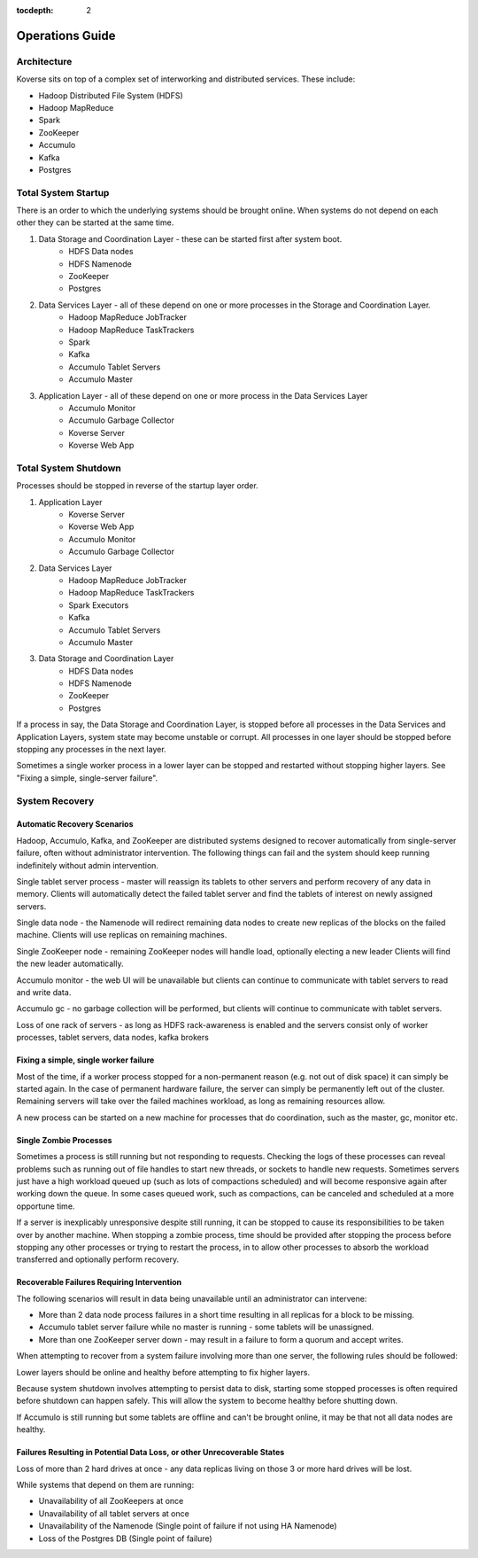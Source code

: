 .. _Ops Guide:

:tocdepth: 2

Operations Guide
============================

Architecture
------------

Koverse sits on top of a complex set of interworking and distributed services.
These include:

* Hadoop Distributed File System (HDFS)
* Hadoop MapReduce
* Spark
* ZooKeeper
* Accumulo
* Kafka
* Postgres


Total System Startup
--------------------

There is an order to which the underlying systems should be brought online.
When systems do not depend on each other they can be started at the same time.

1. Data Storage and Coordination Layer - these can be started first after system boot.
	* HDFS Data nodes
	* HDFS Namenode
	* ZooKeeper
	* Postgres

2. Data Services Layer - all of these depend on one or more processes in the Storage and Coordination Layer.
	* Hadoop MapReduce JobTracker
	* Hadoop MapReduce TaskTrackers
	* Spark
	* Kafka
	* Accumulo Tablet Servers
	* Accumulo Master
	
3. Application Layer - all of these depend on one or more process in the Data Services Layer
	* Accumulo Monitor
	* Accumulo Garbage Collector
	* Koverse Server
	* Koverse Web App


Total System Shutdown
---------------------
Processes should be stopped in reverse of the startup layer order.

1. Application Layer
	* Koverse Server
	* Koverse Web App
	* Accumulo Monitor
	* Accumulo Garbage Collector

2. Data Services Layer
	* Hadoop MapReduce JobTracker
	* Hadoop MapReduce TaskTrackers
	* Spark Executors
	* Kafka
	* Accumulo Tablet Servers
	* Accumulo Master

3. Data Storage and Coordination Layer
	* HDFS Data nodes
	* HDFS Namenode
	* ZooKeeper
	* Postgres

If a process in say, the Data Storage and Coordination Layer, is stopped before all processes in the Data Services and Application Layers, system state may become unstable or corrupt.
All processes in one layer should be stopped before stopping any processes in the next layer.

Sometimes a single worker process in a lower layer can be stopped and restarted without stopping higher layers.
See "Fixing a simple, single-server failure".


System Recovery
---------------

Automatic Recovery Scenarios
^^^^^^^^^^^^^^^^^^^^^^^^^^^^

Hadoop, Accumulo, Kafka, and ZooKeeper are distributed systems designed to recover automatically from single-server failure, often without administrator intervention.
The following things can fail and the system should keep running indefinitely without admin intervention.

Single tablet server process - master will reassign its tablets to other servers and perform recovery of any data in memory.
Clients will automatically detect the failed tablet server and find the tablets of interest on newly assigned servers.

Single data node - the Namenode will redirect remaining data nodes to create new replicas of the blocks on the failed machine.
Clients will use replicas on remaining machines.

Single ZooKeeper node - remaining ZooKeeper nodes will handle load, optionally electing a new leader
Clients will find the new leader automatically.

Accumulo monitor - the web UI will be unavailable but clients can continue to communicate with tablet servers to read and write data.

Accumulo gc - no garbage collection will be performed, but clients will continue to communicate with tablet servers.

Loss of one rack of servers - as long as HDFS rack-awareness is enabled and the servers consist only of worker processes, tablet servers, data nodes, kafka brokers

Fixing a simple, single worker failure
^^^^^^^^^^^^^^^^^^^^^^^^^^^^^^^^^^^^^^^

Most of the time, if a worker process stopped for a non-permanent reason (e.g. not out of disk space) it can simply be started again.
In the case of permanent hardware failure, the server can simply be permanently left out of the cluster.
Remaining servers will take over the failed machines workload, as long as remaining resources allow.

A new process can be started on a new machine for processes that do coordination, such as the master, gc, monitor etc.
 
Single Zombie Processes
^^^^^^^^^^^^^^^^^^^^^^^

Sometimes a process is still running but not responding to requests.
Checking the logs of these processes can reveal problems such as running out of file handles to start new threads, or sockets to handle new requests.
Sometimes servers just have a high workload queued up (such as lots of compactions scheduled) and will become responsive again after working down the queue.
In some cases queued work, such as compactions, can be canceled and scheduled at a more opportune time.

If a server is inexplicably unresponsive despite still running, it can be stopped to cause its responsibilities to be taken over by another machine.
When stopping a zombie process, time should be provided after stopping the process before stopping any other processes or trying to restart the process, in to allow other processes to absorb the workload transferred and optionally perform recovery.


Recoverable Failures Requiring Intervention
^^^^^^^^^^^^^^^^^^^^^^^^^^^^^^^^^^^^^^^^^^^^

The following scenarios will result in data being unavailable until an administrator can intervene:

* More than 2 data node process failures in a short time resulting in all replicas for a block to be missing.

* Accumulo tablet server failure while no master is running - some tablets will be unassigned.

* More than one ZooKeeper server down - may result in a failure to form a quorum and accept writes.


When attempting to recover from a system failure involving more than one server, the following rules should be followed:

Lower layers should be online and healthy before attempting to fix higher layers.

Because system shutdown involves attempting to persist data to disk, starting some stopped processes is often required before shutdown can happen safely.
This will allow the system to become healthy before shutting down.

If Accumulo is still running but some tablets are offline and can't be brought online, it may be that not all data nodes are healthy.


Failures Resulting in Potential Data Loss, or other Unrecoverable States
^^^^^^^^^^^^^^^^^^^^^^^^^^^^^^^^^^^^^^^^^^^^^^^^^^^^^^^^^^^^^^^^^^^^^^^^

Loss of more than 2 hard drives at once - any data replicas living on those 3 or more hard drives will be lost.

While systems that depend on them are running:

* Unavailability of all ZooKeepers at once
* Unavailability of all tablet servers at once
* Unavailability of the Namenode (Single point of failure if not using HA Namenode)
* Loss of the Postgres DB (Single point of failure)

